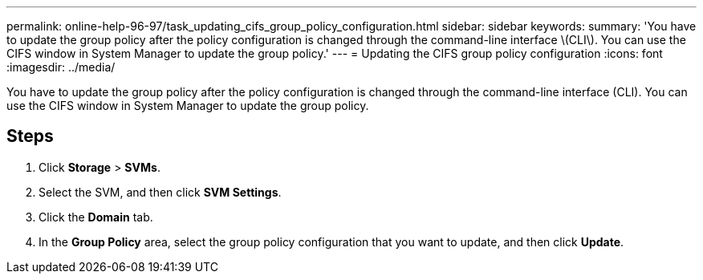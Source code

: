 ---
permalink: online-help-96-97/task_updating_cifs_group_policy_configuration.html
sidebar: sidebar
keywords: 
summary: 'You have to update the group policy after the policy configuration is changed through the command-line interface \(CLI\). You can use the CIFS window in System Manager to update the group policy.'
---
= Updating the CIFS group policy configuration
:icons: font
:imagesdir: ../media/

[.lead]
You have to update the group policy after the policy configuration is changed through the command-line interface (CLI). You can use the CIFS window in System Manager to update the group policy.

== Steps

. Click *Storage* > *SVMs*.
. Select the SVM, and then click *SVM Settings*.
. Click the *Domain* tab.
. In the *Group Policy* area, select the group policy configuration that you want to update, and then click *Update*.
